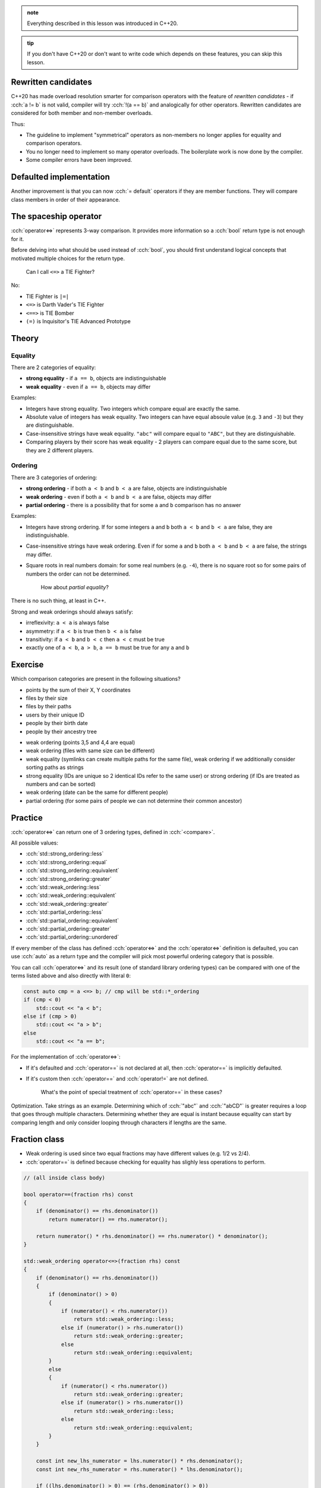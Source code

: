 .. title: 03 - 3-way comparison
.. slug: 03_3way_comparison
.. description: 3-way comparison operators
.. author: Xeverous

.. admonition:: note
    :class: note

    Everything described in this lesson was introduced in C++20.

.. admonition:: tip
    :class: tip

    If you don't have C++20 or don't want to write code which depends on these features, you can skip this lesson.

Rewritten candidates
####################

C++20 has made overload resolution smarter for comparison operators with the feature of *rewritten candidates* - if :cch:`a != b` is not valid, compiler will try :cch:`!(a == b)` and analogically for other operators. Rewritten candidates are considered for both member and non-member overloads.

Thus:

- The guideline to implement "symmetrical" operators as non-members no longer applies for equality and comparison operators.
- You no longer need to implement so many operator overloads. The boilerplate work is now done by the compiler.
- Some compiler errors have been improved.

Defaulted implementation
########################

Another improvement is that you can now :cch:`= default` operators if they are member functions. They will compare class members in order of their appearance.

The spaceship operator
######################

:cch:`operator<=>` represents 3-way comparison. It provides more information so a :cch:`bool` return type is not enough for it.

Before delving into what should be used instead of :cch:`bool`, you should first understand logical concepts that motivated multiple choices for the return type.

    Can I call ``<=>`` a TIE Fighter?

No:

- TIE Fighter is ``|=|``
- ``<=>`` is Darth Vader's TIE Fighter
- ``<==>`` is TIE Bomber
- ``(=)`` is Inquisitor's TIE Advanced Prototype

Theory
######

Equality
========

There are 2 categories of equality:

- **strong equality** - if ``a == b``, objects are indistinguishable
- **weak equality** - even if ``a == b``, objects may differ

Examples:

- Integers have strong equality. Two integers which compare equal are exactly the same.
- Absolute value of integers has weak equality. Two integers can have equal absoule value (e.g. ``3`` and ``-3``) but they are distinguishable.
- Case-insensitive strings have weak equality. ``"abc"`` will compare equal to ``"ABC"``, but they are distinguishable.
- Comparing players by their score has weak equality - 2 players can compare equal due to the same score, but they are 2 different players.

Ordering
========

There are 3 categories of ordering:

- **strong ordering** - if both ``a < b`` and ``b < a`` are false, objects are indistinguishable
- **weak ordering** - even if both ``a < b`` and ``b < a`` are false, objects may differ
- **partial ordering** - there is a possibility that for some ``a`` and ``b`` comparison has no answer

Examples:

- Integers have strong ordering. If for some integers ``a`` and ``b`` both ``a < b`` and ``b < a`` are false, they are indistinguishable.
- Case-insensitive strings have weak ordering. Even if for some ``a`` and ``b`` both ``a < b`` and ``b < a`` are false, the strings may differ.
- Square roots in real numbers domain: for some real numbers (e.g. ``-4``), there is no square root so for some pairs of numbers the order can not be determined.

    How about *partial equality*?

There is no such thing, at least in C++.

Strong and weak orderings should always satisfy:

- irreflexivity: ``a < a`` is always false
- asymmetry: if ``a < b`` is true then ``b < a`` is false
- transitivity: if ``a < b`` and ``b < c`` then ``a < c`` must be true
- exactly one of ``a < b``, ``a > b``, ``a == b`` must be true for any ``a`` and ``b``

Exercise
########

Which comparison categories are present in the following situations?

- points by the sum of their X, Y coordinates
- files by their size
- files by their paths
- users by their unique ID
- people by their birth date
- people by their ancestry tree

.. TODO spoiler element

- weak ordering (points 3,5 and 4,4 are equal)
- weak ordering (files with same size can be different)
- weak equality (symlinks can create multiple paths for the same file), weak ordering if we additionally consider sorting paths as strings
- strong equality (IDs are unique so 2 identical IDs refer to the same user) or strong ordering (if IDs are treated as numbers and can be sorted)
- weak ordering (date can be the same for different people)
- partial ordering (for some pairs of people we can not determine their common ancestor)

Practice
########

:cch:`operator<=>` can return one of 3 ordering types, defined in :cch:`<compare>`.

All possible values:

- :cch:`std::strong_ordering::less`
- :cch:`std::strong_ordering::equal`
- :cch:`std::strong_ordering::equivalent`
- :cch:`std::strong_ordering::greater`
- :cch:`std::weak_ordering::less`
- :cch:`std::weak_ordering::equivalent`
- :cch:`std::weak_ordering::greater`
- :cch:`std::partial_ordering::less`
- :cch:`std::partial_ordering::equivalent`
- :cch:`std::partial_ordering::greater`
- :cch:`std::partial_ordering::unordered`

If every member of the class has defined :cch:`operator<=>` and the :cch:`operator<=>` definition is defaulted, you can use :cch:`auto` as a return type and the compiler will pick most powerful ordering category that is possible.

You can call :cch:`operator<=>` and its result (one of standard library ordering types) can be compared with one of the terms listed above and also directly with literal ``0``:

.. TOCOLOR

.. code::

    const auto cmp = a <=> b; // cmp will be std::*_ordering
    if (cmp < 0)
        std::cout << "a < b";
    else if (cmp > 0)
        std::cout << "a > b";
    else
        std::cout << "a == b";

For the implementation of :cch:`operator<=>`:

- If it's defaulted and :cch:`operator==` is not declared at all, then :cch:`operator==` is implicitly defaulted.
- If it's custom then :cch:`operator==` and :cch:`operator!=` are not defined.

    What's the point of special treatment of :cch:`operator==` in these cases?

Optimization. Take strings as an example. Determining which of :cch:`"abc"` and :cch:`"abCD"` is greater requires a loop that goes through multiple characters. Determining whether they are equal is instant because equality can start by comparing length and only consider looping through characters if lengths are the same.

Fraction class
##############

- Weak ordering is used since two equal fractions may have different values (e.g. 1/2 vs 2/4).
- :cch:`operator==` is defined because checking for equality has slighly less operations to perform.

.. TOCOLOR

.. code::

    // (all inside class body)

    bool operator==(fraction rhs) const
    {
        if (denominator() == rhs.denominator())
            return numerator() == rhs.numerator();

        return numerator() * rhs.denominator() == rhs.numerator() * denominator();
    }

    std::weak_ordering operator<=>(fraction rhs) const
    {
        if (denominator() == rhs.denominator())
        {
            if (denominator() > 0)
            {
                if (numerator() < rhs.numerator())
                    return std::weak_ordering::less;
                else if (numerator() > rhs.numerator())
                    return std::weak_ordering::greater;
                else
                    return std::weak_ordering::equivalent;
            }
            else
            {
                if (numerator() < rhs.numerator())
                    return std::weak_ordering::greater;
                else if (numerator() > rhs.numerator())
                    return std::weak_ordering::less;
                else
                    return std::weak_ordering::equivalent;
            }
        }

        const int new_lhs_numerator = lhs.numerator() * rhs.denominator();
        const int new_rhs_numerator = rhs.numerator() * lhs.denominator();

        if ((lhs.denominator() > 0) == (rhs.denominator() > 0))
        {
            if (new_lhs_numerator < new_rhs_numerator)
                return std::weak_ordering::less;
            else if (new_lhs_numerator > new_rhs_numerator)
                return std::weak_ordering::greater;
            else
                return std::weak_ordering::equivalent;
        }
        else
        {
            if (new_lhs_numerator < new_rhs_numerator)
                return std::weak_ordering::greater;
            else if (new_lhs_numerator > new_rhs_numerator)
                return std::weak_ordering::less;
            else
                return std::weak_ordering::equivalent;
        }
    }

Mixed-type comparisons
######################

.. this section requres explanation of autogenerated comparisons

Recall player example from previous lesson - now it can be simplified to this code:

.. TOCOLOR

.. code::

    class player
    {
    private:
        int id;
        // lots of other fields... (potentially expensive to construct)

    public:
        // [...]

        bool operator==(const player& rhs) const
        {
            return id == rhs.id;
        }

        bool operator==(int other_id) const
        {
            return id == other_id;
        }
    };

Lexicographical comparison
##########################

Just like in previous lesson, you can use :cch:`std::tie` trick to avoid writing bug-prone code:

.. TOCOLOR

.. code::

    #include <tuple>

    struct package
    {
        int rack;
        int shelf;
        int position;
        // [...] some other members that you don't want to use in comparison

        auto operator<=>(package rhs) const
        {
            return std::tie(lhs.rack, lhs.shelf, lhs.position)
               <=> std::tie(rhs.rack, rhs.shelf, rhs.position);
        }
    };

If there were no extra members, the operator could be defined using :cch:`= default`.

Recommendations
###############

Using comparisons
=================

- Only call :cch:`operator<=>` if you truly need a 3-way comparison answer (for performance reasons). Examples:

  - If you only need to know whether 2 objects are equal, use :cch:`operator==`.
  - If you search only for a minimum element, comparing subsequent elements with the minimum one using :cch:`operator<` is enough.

- Don't implement :cch:`operator<=>` just because you need something for :cch:`std::map` or other parts of the standard library. If the type makes no sense in ordering (e.g. a complex number class) but you need something for a container it's much better to use a function object that only affects the container.

Implementing comparisons
========================

For any class type:

- If you want just equality, implement only :cch:`operator==`.

  - If you want it to compare all members in their order of appearance, you can :cch:`= default` it.

- If you want ordering, implement :cch:`operator<=>`.

  - If you want it to compare all members in their order of appearance, you can :cch:`= default` it.
  - If you want to optimize equality checks, you can additionally implement :cch:`operator==`.
  - Don't define :cch:`operator<=>` with :cch:`std::partial_ordering` return type - it's very surprising when for some pair of objects all :cch:`a < b`, :cch:`a == b` and :cch:`a > b` can return :cch:`false`. Instead, write a free function named exactly ``partial_order`` and use this function.

Advanced features
#################

The standard library contains *niebloids* that can be used to compare objects and produce a result of specific comparison category (as long as the comparison is possible): :cch:`std::strong_order`, :cch:`std::weak_order` and :cch:`std::partial_order`.

When writing generic code, it is recommended not to use :cch:`operator<=>` as not every type may have it defined. Instead, it is recommended to use a template like the one presented below that will check for :cch:`operator<=>` existence and fall back to other operators.

.. TOCOLOR

.. code::

    #include <compare>
    #include <type_traits>

    struct synth_three_way_t
    {
        template <typename T, std::totally_ordered_with<T> U>
        constexpr auto operator()(const T& lhs, const U& rhs) const
        {
            if constexpr (std::three_way_comparable_with<T, U>)
            {
                return lhs <=> rhs;
            }
            else
            {
                if (lhs == rhs)
                    return std::weak_ordering::equal;
                else if (lhs < rhs)
                    return std::weak_ordering::less;
                else
                    return std::weak_ordering::greater;
            }
        }
    };
    inline constexpr synth_three_way_t synth_three_way;

    template <typename T, typename U = T>
    using synth_three_way_category
        = decltype(synth_three_way(std::declval<const T&>(), std::declval<const U&>()));

----

This lesson has been based on:

- https://www.jonathanmueller.dev/talk/meetingcpp2019/
- https://youtube.com/watch?v=bysb-tzglqg
